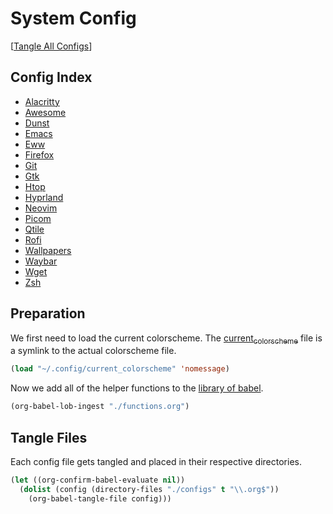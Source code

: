 #+PROPERTY: header-args :results silent

* System Config
[[[elisp:(call-process (file-name-concat (getenv "DOTFILES_DIR") "scripts/tangle_all_configs.sh") nil 0)][Tangle All Configs]]]

** Config Index
- [[file:configs/alacritty.org][Alacritty]]
- [[file:configs/awesome.org][Awesome]]
- [[file:configs/dunst.org][Dunst]]
- [[file:configs/emacs.org][Emacs]]
- [[file:configs/eww.org][Eww]]
- [[file:configs/firefox.org][Firefox]]
- [[file:configs/git.org][Git]]
- [[file:configs/gtk.org][Gtk]]
- [[file:configs/htop.org][Htop]]
- [[file:configs/hyprland.org][Hyprland]]
- [[file:configs/neovim.org][Neovim]]
- [[file:configs/picom.org][Picom]]
- [[file:configs/qtile.org][Qtile]]
- [[file:configs/rofi.org][Rofi]]
- [[file:configs/wallpapers.org][Wallpapers]]
- [[file:configs/waybar.org][Waybar]]
- [[file:configs/wget.org][Wget]]
- [[file:configs/zsh.org][Zsh]]

** Preparation
We first need to load the current colorscheme. The [[file:~/.config/current_colorscheme][current_colorscheme]]
file is a symlink to the actual colorscheme file.
#+begin_src emacs-lisp
  (load "~/.config/current_colorscheme" 'nomessage)
#+end_src

Now we add all of the helper functions to the [[help:org-babel-library-of-babel][library of babel]].
#+begin_src emacs-lisp
  (org-babel-lob-ingest "./functions.org")
#+end_src

** Tangle Files
Each config file gets tangled and placed in their respective directories.
#+begin_src emacs-lisp
  (let ((org-confirm-babel-evaluate nil))
    (dolist (config (directory-files "./configs" t "\\.org$"))
      (org-babel-tangle-file config)))
#+end_src
